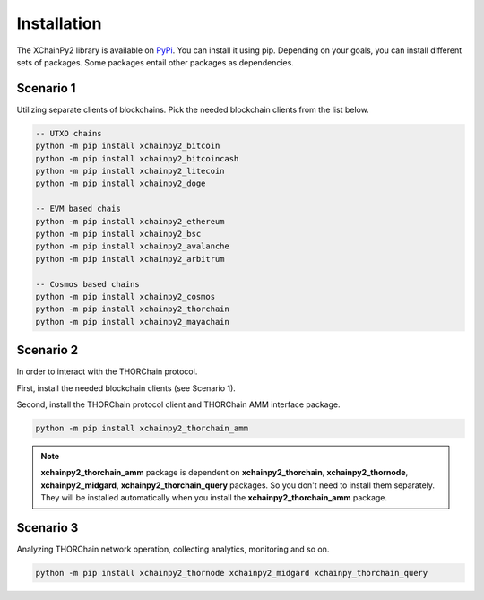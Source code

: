 Installation
============

The XChainPy2 library is available on `PyPi <https://pypi.org/user/tirinox/>`_. You can install it using pip.
Depending on your goals, you can install different sets of packages.
Some packages entail other packages as dependencies.

Scenario 1
----------

Utilizing separate clients of blockchains. Pick the needed blockchain clients from the list below.

.. code-block:: bash

    -- UTXO chains
    python -m pip install xchainpy2_bitcoin
    python -m pip install xchainpy2_bitcoincash
    python -m pip install xchainpy2_litecoin
    python -m pip install xchainpy2_doge

    -- EVM based chais
    python -m pip install xchainpy2_ethereum
    python -m pip install xchainpy2_bsc
    python -m pip install xchainpy2_avalanche
    python -m pip install xchainpy2_arbitrum

    -- Cosmos based chains
    python -m pip install xchainpy2_cosmos
    python -m pip install xchainpy2_thorchain
    python -m pip install xchainpy2_mayachain

Scenario 2
----------

In order to interact with the THORChain protocol.

First, install the needed blockchain clients (see Scenario 1).

Second, install the THORChain protocol client and THORChain AMM interface package.

.. code-block:: bash

    python -m pip install xchainpy2_thorchain_amm


.. note::
   **xchainpy2_thorchain_amm** package is dependent on **xchainpy2_thorchain**, **xchainpy2_thornode**, **xchainpy2_midgard**, **xchainpy2_thorchain_query** packages. So you don't need to install them separately. They will be installed automatically when you install the **xchainpy2_thorchain_amm** package.


Scenario 3
----------

Analyzing THORChain network operation, collecting analytics, monitoring and so on.


.. code-block:: bash

   python -m pip install xchainpy2_thornode xchainpy2_midgard xchainpy_thorchain_query
